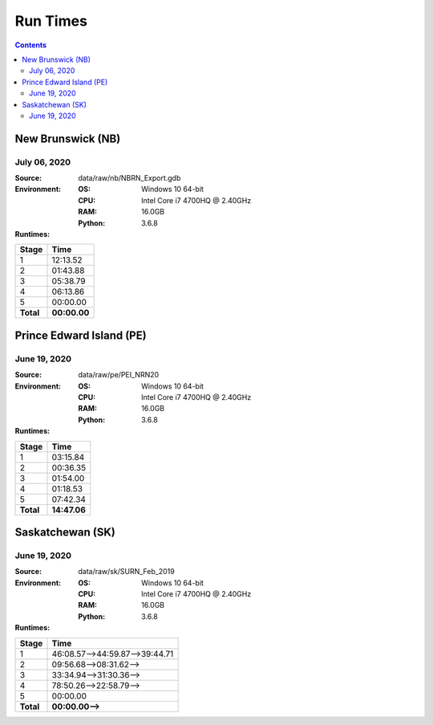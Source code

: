 *********
Run Times
*********

.. contents::
   :depth: 2

New Brunswick (NB)
==================

July 06, 2020
-------------

:Source: data/raw/nb/NBRN_Export.gdb
:Environment:
    :OS: Windows 10 64-bit
    :CPU: Intel Core i7 4700HQ @ 2.40GHz
    :RAM: 16.0GB
    :Python: 3.6.8
:Runtimes:

=========  ====
Stage      Time
=========  ====
1          12:13.52
2          01:43.88
3          05:38.79
4          06:13.86
5          00:00.00
---------  ----
**Total**  **00:00.00**
=========  ====

Prince Edward Island (PE)
=========================

June 19, 2020
-------------

:Source: data/raw/pe/PEI_NRN20
:Environment:
    :OS: Windows 10 64-bit
    :CPU: Intel Core i7 4700HQ @ 2.40GHz
    :RAM: 16.0GB
    :Python: 3.6.8
:Runtimes:

=========  ====
Stage      Time
=========  ====
1          03:15.84
2          00:36.35
3          01:54.00
4          01:18.53
5          07:42.34
---------  ----
**Total**  **14:47.06**
=========  ====

Saskatchewan (SK)
=================

June 19, 2020
-------------

:Source: data/raw/sk/SURN_Feb_2019
:Environment:
    :OS: Windows 10 64-bit
    :CPU: Intel Core i7 4700HQ @ 2.40GHz
    :RAM: 16.0GB
    :Python: 3.6.8
:Runtimes:

=========  ====
Stage      Time
=========  ====
1          46:08.57-->44:59.87-->39:44.71
2          09:56.68-->08:31.62-->
3          33:34.94-->31:30.36-->
4          78:50.26-->22:58.79-->
5          00:00.00
---------  ----
**Total**  **00:00.00-->**
=========  ====